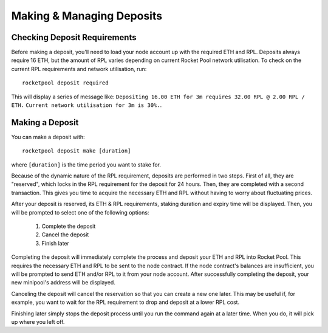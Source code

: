 ##########################
Making & Managing Deposits
##########################


*****************************
Checking Deposit Requirements
*****************************

Before making a deposit, you'll need to load your node account up with the required ETH and RPL.
Deposits always require 16 ETH, but the amount of RPL varies depending on current Rocket Pool network utilisation.
To check on the current RPL requirements and network utilisation, run::

    rocketpool deposit required

This will display a series of message like:
``Depositing 16.00 ETH for 3m requires 32.00 RPL @ 2.00 RPL / ETH.``
``Current network utilisation for 3m is 30%.``.


****************
Making a Deposit
****************

You can make a deposit with::

    rocketpool deposit make [duration]

where ``[duration]`` is the time period you want to stake for.

Because of the dynamic nature of the RPL requirement, deposits are performed in two steps.
First of all, they are "reserved", which locks in the RPL requirement for the deposit for 24 hours.
Then, they are completed with a second transaction.
This gives you time to acquire the necessary ETH and RPL without having to worry about fluctuating prices.

After your deposit is reserved, its ETH & RPL requirements, staking duration and expiry time will be displayed.
Then, you will be prompted to select one of the following options:

	#. Complete the deposit
	#. Cancel the deposit
	#. Finish later

Completing the deposit will immediately complete the process and deposit your ETH and RPL into Rocket Pool.
This requires the necessary ETH and RPL to be sent to the node contract.
If the node contract's balances are insufficient, you will be prompted to send ETH and/or RPL to it from your node account.
After successfully completing the deposit, your new minipool's address will be displayed.

Canceling the deposit will cancel the reservation so that you can create a new one later.
This may be useful if, for example, you want to wait for the RPL requirement to drop and deposit at a lower RPL cost.

Finishing later simply stops the deposit process until you run the command again at a later time.
When you do, it will pick up where you left off.
